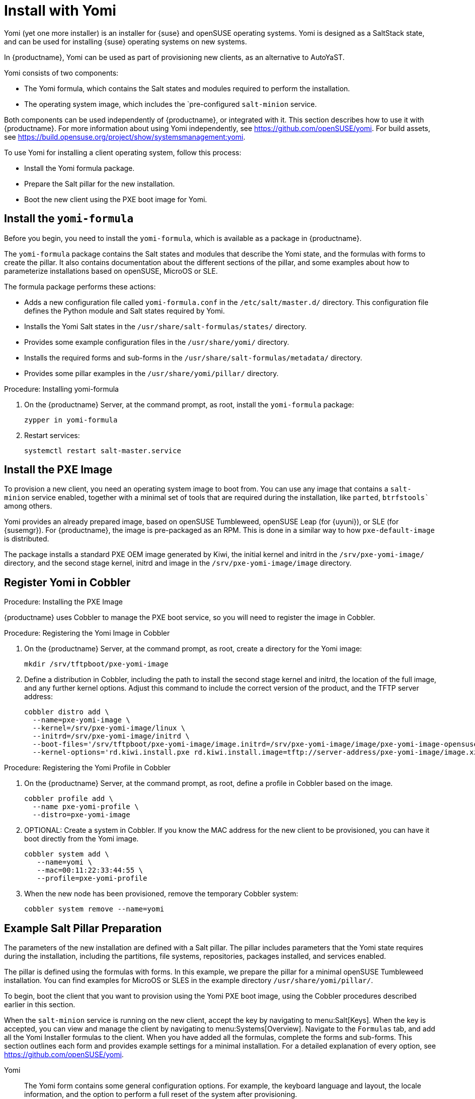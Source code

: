 [[yomi.installer]]
= Install with Yomi

Yomi (yet one more installer) is an installer for {suse} and openSUSE operating systems.
Yomi is designed as a SaltStack state, and can be used for installing {suse} operating systems on new systems.

In {productname}, Yomi can be used as part of provisioning new clients, as an alternative to AutoYaST.

Yomi consists of two components:

* The Yomi formula, which contains the Salt states and modules required to perform the installation.
* The operating system image, which includes the `pre-configured ``salt-minion`` service.

Both components can be used independently of {productname}, or integrated with it.
This section describes how to use it with {productname}.
For more information about using Yomi independently, see https://github.com/openSUSE/yomi.
For build assets, see https://build.opensuse.org/project/show/systemsmanagement:yomi.

To use Yomi for installing a client operating system, follow this process:

* Install the Yomi formula package.
* Prepare the Salt pillar for the new installation.
* Boot the new client using the PXE boot image for Yomi.



== Install the ``yomi-formula``

Before you begin, you need to install the ``yomi-formula``, which is available as a package in {productname}.

The ``yomi-formula`` package contains the Salt states and modules that describe the Yomi state, and the formulas with forms to create the pillar.
It also contains documentation about the different sections of the pillar, and some examples about how to parameterize installations based on openSUSE, MicroOS or SLE.

The formula package performs these actions:

* Adds a new configuration file called ``yomi-formula.conf`` in the [path]``/etc/salt/master.d/`` directory.
This configuration file defines the Python module and Salt states required by Yomi.
* Installs the Yomi Salt states in the [path]``/usr/share/salt-formulas/states/`` directory.
* Provides some example configuration files in the [path]``/usr/share/yomi/`` directory.
* Installs the required forms and sub-forms in the [path]``/usr/share/salt-formulas/metadata/`` directory.
* Provides some pillar examples in the [path]``/usr/share/yomi/pillar/`` directory.



.Procedure: Installing yomi-formula

. On the {productname} Server, at the command prompt, as root, install the ``yomi-formula`` package:
+
----
zypper in yomi-formula
----
. Restart services:
+
----
systemctl restart salt-master.service
----


// For more information about the Yomi formula, see xref:salt:formula-yomi.adoc[] TBC --LKB 2020-03-03



== Install the PXE Image

To provision a new client, you need an operating system image to boot from.
You can use any image that contains a ``salt-minion`` service enabled, together with a minimal set of tools that are required during the installation, like ``parted``, `btrfstools`` among others.

Yomi provides an already prepared image, based on openSUSE Tumbleweed, openSUSE Leap (for {uyuni}), or SLE (for {susemgr}).
For {productname}, the image is pre-packaged as an RPM.
This is done in a similar way to how ``pxe-default-image`` is distributed.

The package installs a standard PXE OEM image generated by Kiwi, the initial kernel and initrd in the [path]``/srv/pxe-yomi-image/`` directory, and the second stage kernel, initrd and image in the [path]``/srv/pxe-yomi-image/image`` directory.



.Procedure: Installing the PXE Image

ifeval::[{suma-content} == true]
. On the {productname} Server, at the command prompt, as root, install the ``pxe-yomi-image`` service:
+
----
zypper in pxe-yomi-image-sle15
----
. Follow the prompts to complete the installation.
endif::[]

ifeval::[{uyuni-content} == true]
. On the {productname} Server, at the command prompt, as root, install the ``pxe-yomi-image`` service:
+
----
zypper in pxe-yomi-image-opensuse15
----
. Follow the prompts to complete the installation.
endif::[]



== Register Yomi in Cobbler

{productname} uses Cobbler to manage the PXE boot service, so you will need to register the image in Cobbler.



.Procedure: Registering the Yomi Image in Cobbler

. On the {productname} Server, at the command prompt, as root, create a directory for the Yomi image:
+
----
mkdir /srv/tftpboot/pxe-yomi-image
----
. Define a distribution in Cobbler, including the path to install the second stage kernel and initrd, the location of the full image, and any further kernel options.
Adjust this command to include the correct version of the product, and the TFTP server address:
+
----
cobbler distro add \
  --name=pxe-yomi-image \
  --kernel=/srv/pxe-yomi-image/linux \
  --initrd=/srv/pxe-yomi-image/initrd \
  --boot-files='/srv/tftpboot/pxe-yomi-image/image.initrd=/srv/pxe-yomi-image/image/pxe-yomi-image-opensuse15.x86_64-1.0.0.initrd /srv/tftpboot/pxe-yomi-image/image.kernel=/srv/pxe-yomi-image/image/pxe-yomi-image-opensuse15.x86_64-1.0.0.kernel /srv/tftpboot/pxe-yomi-image/image.md5=/srv/pxe-yomi-image/image/pxe-yomi-image-opensuse15.x86_64-1.0.0.md5 /srv/tftpboot/pxe-yomi-image/image.xz=/srv/pxe-yomi-image/image/pxe-yomi-image-opensuse15.x86_64-1.0.0.xz' \
  --kernel-options='rd.kiwi.install.pxe rd.kiwi.install.image=tftp://server-address/pxe-yomi-image/image.xz rd.kiwi.ramdisk ramdisk_size=1572864 net.ifnames=1'
----



.Procedure: Registering the Yomi Profile in Cobbler

. On the {productname} Server, at the command prompt, as root, define a profile in Cobbler based on the image.
+
----
cobbler profile add \
  --name pxe-yomi-profile \
  --distro=pxe-yomi-image
----
. OPTIONAL: Create a system in Cobbler.
If you know the MAC address for the new client to be provisioned, you can have it boot directly from the Yomi image.
+
----
cobbler system add \
   --name=yomi \
   --mac=00:11:22:33:44:55 \
   --profile=pxe-yomi-profile
----
. When the new node has been provisioned, remove the temporary Cobbler system:
+
----
cobbler system remove --name=yomi
----



== Example Salt Pillar Preparation

The parameters of the new installation are defined with a Salt pillar.
The pillar includes parameters that the Yomi state requires during the installation, including  the partitions, file systems, repositories, packages installed, and services enabled.

The pillar is defined using the formulas with forms.
In this example, we prepare the pillar for a minimal openSUSE Tumbleweed installation.
You can find examples for MicroOS or SLES in the example directory [path]``/usr/share/yomi/pillar/``.

To begin, boot the client that you want to provision using the Yomi PXE boot image, using the Cobbler procedures described earlier in this section.

When the ``salt-minion`` service is running on the new client, accept the key by navigating to menu:Salt[Keys].
When the key is accepted, you can view and manage the client by navigating to menu:Systems[Overview].
Navigate to the [guimenu]``Formulas`` tab, and add all the Yomi Installer formulas to the client.
When you have added all the formulas, complete the forms and sub-forms.
This section outlines each form and provides example settings for a minimal installation.
For a detailed explanation of every option, see https://github.com/openSUSE/yomi.
// Change this link to the Yomi Formula section in the Salt Guide, when it exists. --LKB 2020-03-12


Yomi::

The Yomi form contains some general configuration options.
For example, the keyboard language and layout, the locale information, and the option to perform a full reset of the system after provisioning.

For this example, set the [parameter]``Reboot`` parameter to ``yes``.


Yomi Storage::

This sub-form provides information about the devices, partitioning, file system (including the BtrFS subvolumes, for example), and LVM and RAID configuration.

For this example, we assume that the new client has a single device named ``/dev/sda``, and that it belongs to a non-UEFI system.
In this case, we have only three partitions: one for the boot loader, one for swap and one for the system.
We also expect to have an ext4 file system for the root directory.

Device 1:

* Device: /dev/sda
* Label: GPT
* Initial Gap: 1MB

Create three partitions:

* Partition 1:
** Partition Number: 1
** Partition Size: 1MB
** Partition Type: boot
* Partition 2:
** Partition Number: 2
** Partition Size: 1024MB
** Partition Type: swap
* Partition 3:
** Partition Number: 3
** Partition Size: rest
** Partition Type: linux

Create two file systems:

* Filesystem 1:
** Partition: /dev/sda2
** Filesystem: swap
* Filesystem 2:
** Partition: /dev/sda3
** Filesystem: ext4
** Mountpoint: /


Yomi Bootloader::

This sub-form provides details required for GRUB.

Set these parameters:

* Device: /dev/sda
* Theme: selected

The [parameter]``Kernel`` parameter can be used for the GRUB ``append`` section.


Yomi Software::

This form provides the different repositories and packages to install.
You can also register the product in this form, using SUSEConnect, and install the different modules after registering.

For this example we are going to install a very minimal openSUSE Tumbleweed distribution, using publicly available repositories.
For production deployments, you will need to provide a local repository.

Add a new repository:
* Repository Name: repo-oss
* Repository URL: http://download.opensuse.org/tumbleweed/repo/oss/

Add these packages:
* pattern:enhanced_base
* glibc-locale
* kernel-default

You can also add patterns and products, together with packages, by using the correct prefix.


Yomi Services::

By default Yomi is installed with the ``salt-minion`` service, but you must enable it.

Add a new enabled service:

* Service 1:
** Service: salt-minion


Yomi Users::

This form sets out the system users.
In this example, we have a single root user.
To provide a password, you must use the hashed version of the password, not the plain text.
This behavior is set to be changed in future versions of Yomi.

* User 1:
** Username: root
** Password Hash: $1$wYJUgpM5$RXMMeASDc035eX.NbYWFl0



== Monitor the Installation

You can monitor the installation as it progresses, using the ``monitor`` tool from Yomi.
You can continue monitoring as the highstate is applied to the new client.

To use the tool, you will need to have enabled ``Events`` in the Yomi formula, and have the ``salt-api`` service activated.

For more information about the ``salt-api`` service, and how to use the ``monitor`` tool, see https://github.com/openSUSE/yomi.

